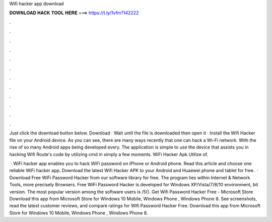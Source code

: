 Wifi hacker app download



𝐃𝐎𝐖𝐍𝐋𝐎𝐀𝐃 𝐇𝐀𝐂𝐊 𝐓𝐎𝐎𝐋 𝐇𝐄𝐑𝐄 ===> https://t.ly/1vfm?142222



.



.



.



.



.



.



.



.



.



.



.



.

Just click the download button below. Download · Wait until the file is downloaded then open it · Install the Wifi Hacker  file on your Android device. As you can see, there are many ways recently that one can hack a Wi-Fi network. With the rise of so many Android apps being developed every. The application is simple to use the device that assists you in hacking Wifi Route's code by utilizing cmd in simply a few moments. WiFi Hacker Apk Utilize of.

 · WiFi hacker app enables you to hack WiFi password on iPhone or Android phone. Read this article and choose one reliable WiFi hacker app. Download the latest Wifi Hacker APK to your Android and Huaewei phone and tablet for free.  · Download Free WiFi Password Hacker from our software library for free. The program lies within Internet & Network Tools, more precisely Browsers. Free WiFi Password Hacker is developed for Windows XP/Vista/7/8/10 environment, bit version. The most popular version among the software users is /5(). Get Wifi Password Hacker Free - Microsoft Store Download this app from Microsoft Store for Windows 10 Mobile, Windows Phone , Windows Phone 8. See screenshots, read the latest customer reviews, and compare ratings for Wifi Password Hacker Free. Download this app from Microsoft Store for Windows 10 Mobile, Windows Phone , Windows Phone 8.
